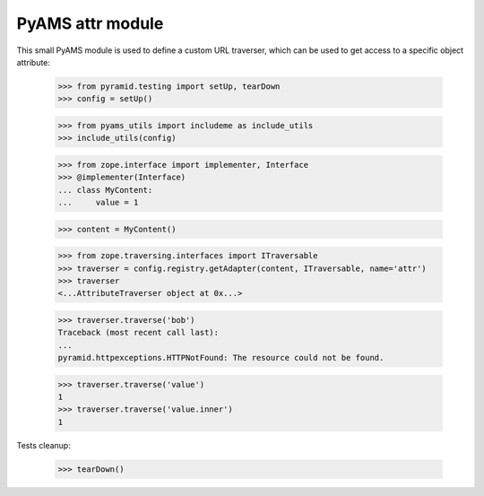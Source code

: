 
=================
PyAMS attr module
=================

This small PyAMS module is used to define a custom URL traverser, which can be used to get
access to a specific object attribute:

    >>> from pyramid.testing import setUp, tearDown
    >>> config = setUp()

    >>> from pyams_utils import includeme as include_utils
    >>> include_utils(config)

    >>> from zope.interface import implementer, Interface
    >>> @implementer(Interface)
    ... class MyContent:
    ...     value = 1

    >>> content = MyContent()

    >>> from zope.traversing.interfaces import ITraversable
    >>> traverser = config.registry.getAdapter(content, ITraversable, name='attr')
    >>> traverser
    <...AttributeTraverser object at 0x...>

    >>> traverser.traverse('bob')
    Traceback (most recent call last):
    ...
    pyramid.httpexceptions.HTTPNotFound: The resource could not be found.

    >>> traverser.traverse('value')
    1
    >>> traverser.traverse('value.inner')
    1


Tests cleanup:

    >>> tearDown()
